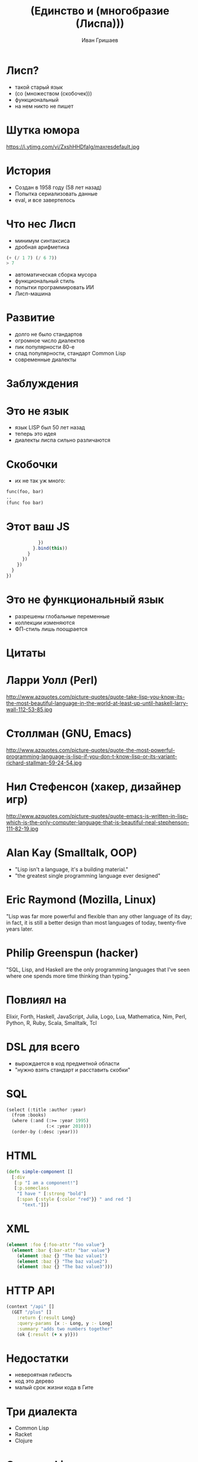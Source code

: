 #+EMAIL: ivan@grishaev.me
#+AUTHOR: Иван Гришаев
#+TITLE: (Единство и (многобразие (Лиспа)))
#+REVEAL_ROOT: http://grishaev.me/talks
#+REVEAL_TRANS: none
#+REVEAL_THEME: simple
#+OPTIONS: reveal_slide_number:nil num:nil toc:nil

#+BEGIN_HTML
<style>
.reveal pre {
box-shadow: none;
font-size: 26pt;
}
</style>
#+END_HTML

* Лисп?
- такой старый язык
- (со (множеством (скобочек)))
- функциональный
- на нем никто не пишет

* Шутка юмора
https://i.ytimg.com/vi/ZxshHHDfaIg/maxresdefault.jpg

* История
- Создан в 1958 году (58 лет назад)
- Попытка сериализовать данные
- eval, и все завертелось

* Что нес Лисп
- минимум синтаксиса
- дробная арифметика
#+BEGIN_SRC lisp
(+ (/ 1 7) (/ 6 7))
> 7
#+END_SRC
- автоматическая сборка мусора
- функциональный стиль
- попытки программировать ИИ
- Лисп-машина

* Развитие
- долго не было стандартов
- огромное число диалектов
- пик популярности 80-е
- спад популярности, стандарт Common Lisp
- современные диалекты

* Заблуждения

* Это не язык
- язык LISP был 50 лет назад
- теперь это идея
- диалекты лиспа сильно различаются

* Скобочки
- их не так уж много:
#+BEGIN_SRC lisp
func(foo, bar)
..
(func foo bar)
#+END_SRC

* Этот ваш JS
#+BEGIN_SRC javascript
            })
          }.bind(this))
        }
      })
    })
  }
})
#+END_SRC

* Это не функциональный язык
- разрешены глобальные переменные
- коллекции изменяются
- ФП-стиль лишь поощрается

* Цитаты

* Ларри Уолл (Perl)
http://www.azquotes.com/picture-quotes/quote-take-lisp-you-know-its-the-most-beautiful-language-in-the-world-at-least-up-until-haskell-larry-wall-112-53-85.jpg

* Столлман (GNU, Emacs)
http://www.azquotes.com/picture-quotes/quote-the-most-powerful-programming-language-is-lisp-if-you-don-t-know-lisp-or-its-variant-richard-stallman-59-24-54.jpg

* Нил Стефенсон (хакер, дизайнер игр)
http://www.azquotes.com/picture-quotes/quote-emacs-is-written-in-lisp-which-is-the-only-computer-language-that-is-beautiful-neal-stephenson-111-82-19.jpg

* Alan Kay (Smalltalk, OOP)
- "Lisp isn't a language, it's a building material."
- "the greatest single programming language ever designed"

* Eric Raymond (Mozilla, Linux)
"Lisp was far more powerful and flexible than any other language of its day; in fact, it is still a better design than most languages of today, twenty-five years later.

* Philip Greenspun (hacker)
"SQL, Lisp, and Haskell are the only programming languages that I've seen where one spends more time thinking than typing."

* Повлиял на
Elixir,  Forth, Haskell, JavaScript, Julia, Logo, Lua, Mathematica, Nim, Perl, Python, R,  Ruby, Scala, Smalltalk, Tcl

* DSL для всего
- вырождается в код предметной области
- "нужно взять стандарт и расставить скобки"

* SQL
#+BEGIN_SRC lisp
(select (:title :author :year)
  (from :books)
  (where (:and (:>= :year 1995)
               (:< :year 2010)))
  (order-by (:desc :year)))
#+END_SRC

* HTML
#+BEGIN_SRC clojure
(defn simple-component []
  [:div
   [:p "I am a component!"]
   [:p.someclass
    "I have " [:strong "bold"]
    [:span {:style {:color "red"}} " and red "]
      "text."]])
#+END_SRC

* XML
#+BEGIN_SRC clojure
(element :foo {:foo-attr "foo value"}
  (element :bar {:bar-attr "bar value"}
    (element :baz {} "The baz value1")
    (element :baz {} "The baz value2")
    (element :baz {} "The baz value3")))
#+END_SRC

* HTTP API
#+BEGIN_SRC clojure
(context "/api" []
  (GET "/plus" []
    :return {:result Long}
    :query-params [x :- Long, y :- Long]
    :summary "adds two numbers together"
    (ok {:result (+ x y)}))
#+END_SRC

* Недостатки
- невероятная гибкость
- код это дерево
- малый срок жизни кода в Гите

* Три диалекта
- Common Lisp
- Racket
- Clojure

* Common Lisp
- объединил множество диалектов в один
- финансировался DARPA
- промышленность и военные нужды

* Racket
- бывший диалект Scheme
- богатая библиотека
- IDE, GUI, веб-сервер
- на всех платформах
- идеален для обучения
- SICP!

* Clojure
- Лисп на стероидах
- Компилируется в JVM
- интеграция с java-кодом
- основной диалект

* Немного об авторе
- Рич Хики, C++, Java
- создал язык за 2 года
- на личные средства и время
- доклады!
- главный критерий -- простота

* ClojureScript
- реализация Clojure на Js
- не только в Clojure-проектах
- привязки к React
- одностраничные приложения

* Идеи Лиспа

* Function Trees
- Деревья функций
- Код как структура данных

* Пример
- структура функций + интерпретатор
#+BEGIN_SRC javascript
[
  dispatch(AUTHENTICATING),
  authenticateUser, {
    error: [
      dispatch(AUTHENTICATED_ERROR)
    ],
    success: [
      dispatch(AUTHENTICATED_SUCCESS),
      ...getAssignments
    ]
  }
]
#+END_SRC

* React.js
- Интерфейс как дерево компонентов
- Декларативность

* Пример
#+BEGIN_SRC javascript
class ShoppingList extends React.Component {
  render() {
    return (
      <div className="shopping-list">
        <h1>Shopping List for {this.props.name}</h1>
        <ButtonWidget>
        <ul>
          <li>Instagram</li>
          <li>WhatsApp</li>
          <li>Oculus</li>
#+END_SRC

* React bindings
- Om
- Reagent
- Rum
- Re-frame

* Где используется?
- Космос, военщина
- Заводы

* Grammarly
- сервис проверки правописания

* NaughtyDog
- вся серия игр на PlayStation
- выборочно на PC
http://s.emuparadise.org/fup/up/36716-Crash_Bandicoot_[U]-1.png

* CAD systems
- AutoCAD
- AutoLisp
- Autodesk

* Emacs
- Развивается 40+ лет
- IDE, почтовый клиент
- работа с документами
- запуск процессов

* Крупный бизнес
- Wallmart
- Ebay
- BBC

* Крупный бизнес
- Amazon
- Verizon
- Y Combinator (Arc)

* John Carmack
I just dumped the C++ server I wrote last year for a new one in Racket. May not scale, but it is winning for development even as a newbie.

John Carmack working on Scheme as a VR scripting language

* Мощь Лиспа

* Код как данные
- код -- дерево списков
- макросы получают код как список
- и возвращают список как будущий код
- собственный синтаксис

* Код как данные
#+BEGIN_SRC lisp
(expr 1 + 2 * (3 + 100) / 42)
(1, +, 2, *, (, 3, +, 100, ), /, 42, )
(+, 1, (, /, (, *, 2, (, +, 3, 100,), ), 42, ), ), )
(+ 1 (/ (* 2 (+ 3 100)) 42)))
#+END_SRC

* Правила чтения кода

* Читаем JSON
#+BEGIN_SRC lisp
> [1, 2, "foo"]
#(1 2 "foo")

> { "foo": 1, "bar": 2 }
#<HASH-TABLE :TEST EQUAL :COUNT 2 {1004EA5DD3}>
#+END_SRC

* Читаем хеш-таблицы и векторы
#+BEGIN_SRC lisp
> [1 2 "foo"]
#(1 2 "foo")

> {:foo 1 :bar 2}
#<HASH-TABLE :TEST EQUAL :COUNT 2 {1004EA5DD3}>
#+END_SRC

* Саморасширяемость
- свое ООП (CLOS)
- свои исключения (slingshot)
- дженерики, матчинг, ...

* Было
- стандартные исключения Джавы
#+BEGIN_SRC clojure
(throw (Exception. "my exception message"))
...
(catch SQLException se (prn (.getNextException e)))
(catch Exception2 e (prn "Handle generic exception"))
#+END_SRC

* Стало
- кидаем и ловим что угодно!
#+BEGIN_SRC clojure
(throw+ {:type ::bad-tree :tree tree :hint hint})
...
(catch [:type :tensor.parse/bad-tree] {:keys [tree hint]}
      (log/error "failed to parse tensor" tree "with hint" hint)
#+END_SRC

* REPL
- Read, Eval, Print, Loop
- интерактивная разработка
- горячая замена кода
- исполнение кода из редактора
- удаленная отладка

* Навигация
- код это дерево
- переходы вглубь, наверх,
- по текущему уровню
- сдвиги форм
- слияние, деление, удаление форм

* Вакансии?

* Классические диалекты (CL, Racket)
- встречаются редко
- не бывают удаленными
- большая ответственность

* Clojure(Script)
- много в США
- попадается в Европе и Африке
- до России еще не дошло

* Где искать

* Специальные доски
- Functionals Works
- Functional Jobs
- Lisp Jobs

* Сообщества
- рассылка lisp-hug@lispworks.com
- группы гугла, например London Clojurian Jobs
- слак clojurians.slack.com

* Вопросы?

* Ссылки
- https://jobs.functionalworks.com/
- https://functionaljobs.com/
- https://lispjobs.wordpress.com/
- http://clojurescript.net/
- http://clojure.org/
- http://lisp-lang.org/
- https://groups.google.com/forum/#!msg/racket-users/RFlh0o6l3Ls/8InN7uz-Mv4J
- https://twitter.com/ID_AA_Carmack/status/577877590070919168
